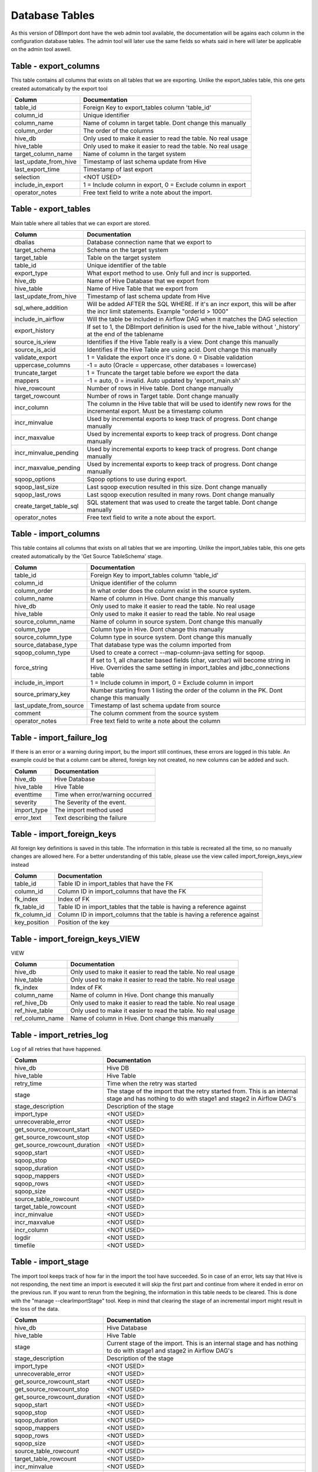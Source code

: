 Database Tables
===============

As this version of DBImport dont have the web admin tool available, the documentation will be agains each column in the configuration database tables. The admin tool will later use the same fields so whats said in here will later be applicable on the admin tool aswell.

 
 
 
Table - export_columns
----------------------

This table contains all columns that exists on all tables that we are exporting. Unlike the export_tables table, this one gets created automatically by the export tool

+----------------------------------+-------------------------------------------------------------------------------------------------------------------------------------------------------------+
| Column                           | Documentation                                                                                                                                               |
+==================================+=============================================================================================================================================================+
| table_id                         | Foreign Key to export_tables column 'table_id'                                                                                                              |
+----------------------------------+-------------------------------------------------------------------------------------------------------------------------------------------------------------+
| column_id                        | Unique identifier                                                                                                                                           |
+----------------------------------+-------------------------------------------------------------------------------------------------------------------------------------------------------------+
| column_name                      | Name of column in target table. Dont change this manually                                                                                                   |
+----------------------------------+-------------------------------------------------------------------------------------------------------------------------------------------------------------+
| column_order                     | The order of the columns                                                                                                                                    |
+----------------------------------+-------------------------------------------------------------------------------------------------------------------------------------------------------------+
| hive_db                          | Only used to make it easier to read the table. No real usage                                                                                                |
+----------------------------------+-------------------------------------------------------------------------------------------------------------------------------------------------------------+
| hive_table                       | Only used to make it easier to read the table. No real usage                                                                                                |
+----------------------------------+-------------------------------------------------------------------------------------------------------------------------------------------------------------+
| target_column_name               | Name of column in the target system                                                                                                                         |
+----------------------------------+-------------------------------------------------------------------------------------------------------------------------------------------------------------+
| last_update_from_hive            | Timestamp of last schema update from Hive                                                                                                                   |
+----------------------------------+-------------------------------------------------------------------------------------------------------------------------------------------------------------+
| last_export_time                 | Timestamp of last export                                                                                                                                    |
+----------------------------------+-------------------------------------------------------------------------------------------------------------------------------------------------------------+
| selection                        | <NOT USED>                                                                                                                                                  |
+----------------------------------+-------------------------------------------------------------------------------------------------------------------------------------------------------------+
| include_in_export                | 1 = Include column in export, 0 = Exclude column in export                                                                                                  |
+----------------------------------+-------------------------------------------------------------------------------------------------------------------------------------------------------------+
| operator_notes                   | Free text field to write a note about the import.                                                                                                           |
+----------------------------------+-------------------------------------------------------------------------------------------------------------------------------------------------------------+
 
 
 
Table - export_tables
---------------------

Main table where all tables that we can export are stored. 

+----------------------------------+-------------------------------------------------------------------------------------------------------------------------------------------------------------+
| Column                           | Documentation                                                                                                                                               |
+==================================+=============================================================================================================================================================+
| dbalias                          | Database connection name that we export to                                                                                                                  |
+----------------------------------+-------------------------------------------------------------------------------------------------------------------------------------------------------------+
| target_schema                    | Schema on the target system                                                                                                                                 |
+----------------------------------+-------------------------------------------------------------------------------------------------------------------------------------------------------------+
| target_table                     | Table on the target system                                                                                                                                  |
+----------------------------------+-------------------------------------------------------------------------------------------------------------------------------------------------------------+
| table_id                         | Unique identifier of the table                                                                                                                              |
+----------------------------------+-------------------------------------------------------------------------------------------------------------------------------------------------------------+
| export_type                      | What export method to use. Only full and incr is supported.                                                                                                 |
+----------------------------------+-------------------------------------------------------------------------------------------------------------------------------------------------------------+
| hive_db                          | Name of Hive Database that we export from                                                                                                                   |
+----------------------------------+-------------------------------------------------------------------------------------------------------------------------------------------------------------+
| hive_table                       | Name of Hive Table that we export from                                                                                                                      |
+----------------------------------+-------------------------------------------------------------------------------------------------------------------------------------------------------------+
| last_update_from_hive            | Timestamp of last schema update from Hive                                                                                                                   |
+----------------------------------+-------------------------------------------------------------------------------------------------------------------------------------------------------------+
| sql_where_addition               | Will be added AFTER the SQL WHERE. If it's an incr export, this will be after the incr limit statements. Example "orderId > 1000"                           |
+----------------------------------+-------------------------------------------------------------------------------------------------------------------------------------------------------------+
| include_in_airflow               | Will the table be included in Airflow DAG when it matches the DAG selection                                                                                 |
+----------------------------------+-------------------------------------------------------------------------------------------------------------------------------------------------------------+
| export_history                   | If set to 1, the DBImport definition is used for the hive_table without '_history' at the end of the tablename                                              |
+----------------------------------+-------------------------------------------------------------------------------------------------------------------------------------------------------------+
| source_is_view                   | Identifies if the Hive Table really is a view. Dont change this manually                                                                                    |
+----------------------------------+-------------------------------------------------------------------------------------------------------------------------------------------------------------+
| source_is_acid                   | Identifies if the Hive Table are using acid. Dont change this manually                                                                                      |
+----------------------------------+-------------------------------------------------------------------------------------------------------------------------------------------------------------+
| validate_export                  | 1 = Validate the export once it's done. 0 = Disable validation                                                                                              |
+----------------------------------+-------------------------------------------------------------------------------------------------------------------------------------------------------------+
| uppercase_columns                | -1 = auto (Oracle = uppercase, other databases = lowercase)                                                                                                 |
+----------------------------------+-------------------------------------------------------------------------------------------------------------------------------------------------------------+
| truncate_target                  | 1 = Truncate the target table before we export the data                                                                                                     |
+----------------------------------+-------------------------------------------------------------------------------------------------------------------------------------------------------------+
| mappers                          | -1 = auto, 0 = invalid. Auto updated by 'export_main.sh'                                                                                                    |
+----------------------------------+-------------------------------------------------------------------------------------------------------------------------------------------------------------+
| hive_rowcount                    | Number of rows in Hive table. Dont change manually                                                                                                          |
+----------------------------------+-------------------------------------------------------------------------------------------------------------------------------------------------------------+
| target_rowcount                  | Number of rows in Target table. Dont change manually                                                                                                        |
+----------------------------------+-------------------------------------------------------------------------------------------------------------------------------------------------------------+
| incr_column                      | The column in the Hive table that will be used to identify new rows for the incremental export. Must be a timestamp column                                  |
+----------------------------------+-------------------------------------------------------------------------------------------------------------------------------------------------------------+
| incr_minvalue                    | Used by incremental exports to keep track of progress. Dont change manually                                                                                 |
+----------------------------------+-------------------------------------------------------------------------------------------------------------------------------------------------------------+
| incr_maxvalue                    | Used by incremental exports to keep track of progress. Dont change manually                                                                                 |
+----------------------------------+-------------------------------------------------------------------------------------------------------------------------------------------------------------+
| incr_minvalue_pending            | Used by incremental exports to keep track of progress. Dont change manually                                                                                 |
+----------------------------------+-------------------------------------------------------------------------------------------------------------------------------------------------------------+
| incr_maxvalue_pending            | Used by incremental exports to keep track of progress. Dont change manually                                                                                 |
+----------------------------------+-------------------------------------------------------------------------------------------------------------------------------------------------------------+
| sqoop_options                    | Sqoop options to use during export.                                                                                                                         |
+----------------------------------+-------------------------------------------------------------------------------------------------------------------------------------------------------------+
| sqoop_last_size                  | Last sqoop execution resulted in this size. Dont change manually                                                                                            |
+----------------------------------+-------------------------------------------------------------------------------------------------------------------------------------------------------------+
| sqoop_last_rows                  | Last sqoop execution resulted in many rows. Dont change manually                                                                                            |
+----------------------------------+-------------------------------------------------------------------------------------------------------------------------------------------------------------+
| create_target_table_sql          | SQL statement that was used to create the target table. Dont change manually                                                                                |
+----------------------------------+-------------------------------------------------------------------------------------------------------------------------------------------------------------+
| operator_notes                   | Free text field to write a note about the export.                                                                                                           |
+----------------------------------+-------------------------------------------------------------------------------------------------------------------------------------------------------------+
 
 
 
Table - import_columns
----------------------

This table contains all columns that exists on all tables that we are importing. Unlike the import_tables table, this one gets created automatically by the 'Get Source TableSchema' stage. 

+----------------------------------+-------------------------------------------------------------------------------------------------------------------------------------------------------------+
| Column                           | Documentation                                                                                                                                               |
+==================================+=============================================================================================================================================================+
| table_id                         | Foreign Key to import_tables column 'table_id'                                                                                                              |
+----------------------------------+-------------------------------------------------------------------------------------------------------------------------------------------------------------+
| column_id                        | Unique identifier of the column                                                                                                                             |
+----------------------------------+-------------------------------------------------------------------------------------------------------------------------------------------------------------+
| column_order                     | In what order does the column exist in the source system.                                                                                                   |
+----------------------------------+-------------------------------------------------------------------------------------------------------------------------------------------------------------+
| column_name                      | Name of column in Hive. Dont change this manually                                                                                                           |
+----------------------------------+-------------------------------------------------------------------------------------------------------------------------------------------------------------+
| hive_db                          | Only used to make it easier to read the table. No real usage                                                                                                |
+----------------------------------+-------------------------------------------------------------------------------------------------------------------------------------------------------------+
| hive_table                       | Only used to make it easier to read the table. No real usage                                                                                                |
+----------------------------------+-------------------------------------------------------------------------------------------------------------------------------------------------------------+
| source_column_name               | Name of column in source system. Dont change this manually                                                                                                  |
+----------------------------------+-------------------------------------------------------------------------------------------------------------------------------------------------------------+
| column_type                      | Column type in Hive. Dont change this manually                                                                                                              |
+----------------------------------+-------------------------------------------------------------------------------------------------------------------------------------------------------------+
| source_column_type               | Column type in source system. Dont change this manually                                                                                                     |
+----------------------------------+-------------------------------------------------------------------------------------------------------------------------------------------------------------+
| source_database_type             | That database type was the column imported from                                                                                                             |
+----------------------------------+-------------------------------------------------------------------------------------------------------------------------------------------------------------+
| sqoop_column_type                | Used to create a correct --map-column-java setting for sqoop.                                                                                               |
+----------------------------------+-------------------------------------------------------------------------------------------------------------------------------------------------------------+
| force_string                     | If set to 1, all character based fields (char, varchar) will become string in Hive. Overrides the same setting in import_tables and jdbc_connections table  |
+----------------------------------+-------------------------------------------------------------------------------------------------------------------------------------------------------------+
| include_in_import                | 1 = Include column in import, 0 = Exclude column in import                                                                                                  |
+----------------------------------+-------------------------------------------------------------------------------------------------------------------------------------------------------------+
| source_primary_key               | Number starting from 1 listing the order of the column in the PK. Dont change this manually                                                                 |
+----------------------------------+-------------------------------------------------------------------------------------------------------------------------------------------------------------+
| last_update_from_source          | Timestamp of last schema update from source                                                                                                                 |
+----------------------------------+-------------------------------------------------------------------------------------------------------------------------------------------------------------+
| comment                          | The column comment from the source system                                                                                                                   |
+----------------------------------+-------------------------------------------------------------------------------------------------------------------------------------------------------------+
| operator_notes                   | Free text field to write a note about the column                                                                                                            |
+----------------------------------+-------------------------------------------------------------------------------------------------------------------------------------------------------------+
 
 
 
Table - import_failure_log
--------------------------

If there is an error or a warning during import, bu the import still continues, these errors are logged in this table. An example could be that  a column cant be altered, foreign key not created, no new columns can be added and such.

+----------------------------------+-------------------------------------------------------------------------------------------------------------------------------------------------------------+
| Column                           | Documentation                                                                                                                                               |
+==================================+=============================================================================================================================================================+
| hive_db                          | Hive Database                                                                                                                                               |
+----------------------------------+-------------------------------------------------------------------------------------------------------------------------------------------------------------+
| hive_table                       | Hive Table                                                                                                                                                  |
+----------------------------------+-------------------------------------------------------------------------------------------------------------------------------------------------------------+
| eventtime                        | Time when error/warning occurred                                                                                                                            |
+----------------------------------+-------------------------------------------------------------------------------------------------------------------------------------------------------------+
| severity                         | The Severity of the event.                                                                                                                                  |
+----------------------------------+-------------------------------------------------------------------------------------------------------------------------------------------------------------+
| import_type                      | The import method used                                                                                                                                      |
+----------------------------------+-------------------------------------------------------------------------------------------------------------------------------------------------------------+
| error_text                       | Text describing the failure                                                                                                                                 |
+----------------------------------+-------------------------------------------------------------------------------------------------------------------------------------------------------------+
 
 
 
Table - import_foreign_keys
---------------------------

All foreign key definitions is saved in this table. The information in this table is recreated all the time, so no manually changes are allowed here. For a better understanding of this table, please use the view called import_foreign_keys_view instead

+----------------------------------+-------------------------------------------------------------------------------------------------------------------------------------------------------------+
| Column                           | Documentation                                                                                                                                               |
+==================================+=============================================================================================================================================================+
| table_id                         | Table ID in import_tables that have the FK                                                                                                                  |
+----------------------------------+-------------------------------------------------------------------------------------------------------------------------------------------------------------+
| column_id                        | Column ID in import_columns that have the FK                                                                                                                |
+----------------------------------+-------------------------------------------------------------------------------------------------------------------------------------------------------------+
| fk_index                         | Index of FK                                                                                                                                                 |
+----------------------------------+-------------------------------------------------------------------------------------------------------------------------------------------------------------+
| fk_table_id                      | Table ID in import_tables that the table is having a reference against                                                                                      |
+----------------------------------+-------------------------------------------------------------------------------------------------------------------------------------------------------------+
| fk_column_id                     | Column ID in import_columns that the table is having a reference against                                                                                    |
+----------------------------------+-------------------------------------------------------------------------------------------------------------------------------------------------------------+
| key_position                     | Position of the key                                                                                                                                         |
+----------------------------------+-------------------------------------------------------------------------------------------------------------------------------------------------------------+
 
 
 
Table - import_foreign_keys_VIEW
--------------------------------

VIEW

+----------------------------------+-------------------------------------------------------------------------------------------------------------------------------------------------------------+
| Column                           | Documentation                                                                                                                                               |
+==================================+=============================================================================================================================================================+
| hive_db                          | Only used to make it easier to read the table. No real usage                                                                                                |
+----------------------------------+-------------------------------------------------------------------------------------------------------------------------------------------------------------+
| hive_table                       | Only used to make it easier to read the table. No real usage                                                                                                |
+----------------------------------+-------------------------------------------------------------------------------------------------------------------------------------------------------------+
| fk_index                         | Index of FK                                                                                                                                                 |
+----------------------------------+-------------------------------------------------------------------------------------------------------------------------------------------------------------+
| column_name                      | Name of column in Hive. Dont change this manually                                                                                                           |
+----------------------------------+-------------------------------------------------------------------------------------------------------------------------------------------------------------+
| ref_hive_Db                      | Only used to make it easier to read the table. No real usage                                                                                                |
+----------------------------------+-------------------------------------------------------------------------------------------------------------------------------------------------------------+
| ref_hive_table                   | Only used to make it easier to read the table. No real usage                                                                                                |
+----------------------------------+-------------------------------------------------------------------------------------------------------------------------------------------------------------+
| ref_column_name                  | Name of column in Hive. Dont change this manually                                                                                                           |
+----------------------------------+-------------------------------------------------------------------------------------------------------------------------------------------------------------+
 
 
 
Table - import_retries_log
--------------------------

Log of all retries that have happened. 

+----------------------------------+-------------------------------------------------------------------------------------------------------------------------------------------------------------+
| Column                           | Documentation                                                                                                                                               |
+==================================+=============================================================================================================================================================+
| hive_db                          | Hive DB                                                                                                                                                     |
+----------------------------------+-------------------------------------------------------------------------------------------------------------------------------------------------------------+
| hive_table                       | Hive Table                                                                                                                                                  |
+----------------------------------+-------------------------------------------------------------------------------------------------------------------------------------------------------------+
| retry_time                       | Time when the retry was started                                                                                                                             |
+----------------------------------+-------------------------------------------------------------------------------------------------------------------------------------------------------------+
| stage                            | The stage of the import that the retry started from. This is an internal stage and has nothing to do with stage1 and stage2 in Airflow DAG's                |
+----------------------------------+-------------------------------------------------------------------------------------------------------------------------------------------------------------+
| stage_description                | Description of the stage                                                                                                                                    |
+----------------------------------+-------------------------------------------------------------------------------------------------------------------------------------------------------------+
| import_type                      | <NOT USED>                                                                                                                                                  |
+----------------------------------+-------------------------------------------------------------------------------------------------------------------------------------------------------------+
| unrecoverable_error              | <NOT USED>                                                                                                                                                  |
+----------------------------------+-------------------------------------------------------------------------------------------------------------------------------------------------------------+
| get_source_rowcount_start        | <NOT USED>                                                                                                                                                  |
+----------------------------------+-------------------------------------------------------------------------------------------------------------------------------------------------------------+
| get_source_rowcount_stop         | <NOT USED>                                                                                                                                                  |
+----------------------------------+-------------------------------------------------------------------------------------------------------------------------------------------------------------+
| get_source_rowcount_duration     | <NOT USED>                                                                                                                                                  |
+----------------------------------+-------------------------------------------------------------------------------------------------------------------------------------------------------------+
| sqoop_start                      | <NOT USED>                                                                                                                                                  |
+----------------------------------+-------------------------------------------------------------------------------------------------------------------------------------------------------------+
| sqoop_stop                       | <NOT USED>                                                                                                                                                  |
+----------------------------------+-------------------------------------------------------------------------------------------------------------------------------------------------------------+
| sqoop_duration                   | <NOT USED>                                                                                                                                                  |
+----------------------------------+-------------------------------------------------------------------------------------------------------------------------------------------------------------+
| sqoop_mappers                    | <NOT USED>                                                                                                                                                  |
+----------------------------------+-------------------------------------------------------------------------------------------------------------------------------------------------------------+
| sqoop_rows                       | <NOT USED>                                                                                                                                                  |
+----------------------------------+-------------------------------------------------------------------------------------------------------------------------------------------------------------+
| sqoop_size                       | <NOT USED>                                                                                                                                                  |
+----------------------------------+-------------------------------------------------------------------------------------------------------------------------------------------------------------+
| source_table_rowcount            | <NOT USED>                                                                                                                                                  |
+----------------------------------+-------------------------------------------------------------------------------------------------------------------------------------------------------------+
| target_table_rowcount            | <NOT USED>                                                                                                                                                  |
+----------------------------------+-------------------------------------------------------------------------------------------------------------------------------------------------------------+
| incr_minvalue                    | <NOT USED>                                                                                                                                                  |
+----------------------------------+-------------------------------------------------------------------------------------------------------------------------------------------------------------+
| incr_maxvalue                    | <NOT USED>                                                                                                                                                  |
+----------------------------------+-------------------------------------------------------------------------------------------------------------------------------------------------------------+
| incr_column                      | <NOT USED>                                                                                                                                                  |
+----------------------------------+-------------------------------------------------------------------------------------------------------------------------------------------------------------+
| logdir                           | <NOT USED>                                                                                                                                                  |
+----------------------------------+-------------------------------------------------------------------------------------------------------------------------------------------------------------+
| timefile                         | <NOT USED>                                                                                                                                                  |
+----------------------------------+-------------------------------------------------------------------------------------------------------------------------------------------------------------+
 
 
 
Table - import_stage
--------------------

The import tool keeps track of how far in the import the tool have succeeded. So in case of an error, lets say that Hive is not responding, the next time an import is executed it will skip the first part and continue from where it ended in error on the previous run. If you want to rerun from the begining, the information in this table needs to be cleared. This is done with the "manage --clearImportStage" tool. Keep in mind that clearing the stage of an incremental import might result in the loss of the data.

+----------------------------------+-------------------------------------------------------------------------------------------------------------------------------------------------------------+
| Column                           | Documentation                                                                                                                                               |
+==================================+=============================================================================================================================================================+
| hive_db                          | Hive Database                                                                                                                                               |
+----------------------------------+-------------------------------------------------------------------------------------------------------------------------------------------------------------+
| hive_table                       | Hive Table                                                                                                                                                  |
+----------------------------------+-------------------------------------------------------------------------------------------------------------------------------------------------------------+
| stage                            | Current stage of the import. This is an internal stage and has nothing to do with stage1 and stage2 in Airflow DAG's                                        |
+----------------------------------+-------------------------------------------------------------------------------------------------------------------------------------------------------------+
| stage_description                | Description of the stage                                                                                                                                    |
+----------------------------------+-------------------------------------------------------------------------------------------------------------------------------------------------------------+
| import_type                      | <NOT USED>                                                                                                                                                  |
+----------------------------------+-------------------------------------------------------------------------------------------------------------------------------------------------------------+
| unrecoverable_error              | <NOT USED>                                                                                                                                                  |
+----------------------------------+-------------------------------------------------------------------------------------------------------------------------------------------------------------+
| get_source_rowcount_start        | <NOT USED>                                                                                                                                                  |
+----------------------------------+-------------------------------------------------------------------------------------------------------------------------------------------------------------+
| get_source_rowcount_stop         | <NOT USED>                                                                                                                                                  |
+----------------------------------+-------------------------------------------------------------------------------------------------------------------------------------------------------------+
| get_source_rowcount_duration     | <NOT USED>                                                                                                                                                  |
+----------------------------------+-------------------------------------------------------------------------------------------------------------------------------------------------------------+
| sqoop_start                      | <NOT USED>                                                                                                                                                  |
+----------------------------------+-------------------------------------------------------------------------------------------------------------------------------------------------------------+
| sqoop_stop                       | <NOT USED>                                                                                                                                                  |
+----------------------------------+-------------------------------------------------------------------------------------------------------------------------------------------------------------+
| sqoop_duration                   | <NOT USED>                                                                                                                                                  |
+----------------------------------+-------------------------------------------------------------------------------------------------------------------------------------------------------------+
| sqoop_mappers                    | <NOT USED>                                                                                                                                                  |
+----------------------------------+-------------------------------------------------------------------------------------------------------------------------------------------------------------+
| sqoop_rows                       | <NOT USED>                                                                                                                                                  |
+----------------------------------+-------------------------------------------------------------------------------------------------------------------------------------------------------------+
| sqoop_size                       | <NOT USED>                                                                                                                                                  |
+----------------------------------+-------------------------------------------------------------------------------------------------------------------------------------------------------------+
| source_table_rowcount            | <NOT USED>                                                                                                                                                  |
+----------------------------------+-------------------------------------------------------------------------------------------------------------------------------------------------------------+
| target_table_rowcount            | <NOT USED>                                                                                                                                                  |
+----------------------------------+-------------------------------------------------------------------------------------------------------------------------------------------------------------+
| incr_minvalue                    | <NOT USED>                                                                                                                                                  |
+----------------------------------+-------------------------------------------------------------------------------------------------------------------------------------------------------------+
| incr_maxvalue                    | <NOT USED>                                                                                                                                                  |
+----------------------------------+-------------------------------------------------------------------------------------------------------------------------------------------------------------+
| incr_column                      | <NOT USED>                                                                                                                                                  |
+----------------------------------+-------------------------------------------------------------------------------------------------------------------------------------------------------------+
| logdir                           | <NOT USED>                                                                                                                                                  |
+----------------------------------+-------------------------------------------------------------------------------------------------------------------------------------------------------------+
| timefile                         | <NOT USED>                                                                                                                                                  |
+----------------------------------+-------------------------------------------------------------------------------------------------------------------------------------------------------------+
 
 
 
Table - import_tables
---------------------

Main table where all tables that we can import are stored. 

+----------------------------------+-------------------------------------------------------------------------------------------------------------------------------------------------------------+
| Column                           | Documentation                                                                                                                                               |
+==================================+=============================================================================================================================================================+
| hive_db                          | Hive Database to import to                                                                                                                                  |
+----------------------------------+-------------------------------------------------------------------------------------------------------------------------------------------------------------+
| hive_table                       | Hive Table to import to                                                                                                                                     |
+----------------------------------+-------------------------------------------------------------------------------------------------------------------------------------------------------------+
| table_id                         | Unique identifier                                                                                                                                           |
+----------------------------------+-------------------------------------------------------------------------------------------------------------------------------------------------------------+
| dbalias                          | Name of database connection from jdbc_connections table                                                                                                     |
+----------------------------------+-------------------------------------------------------------------------------------------------------------------------------------------------------------+
| source_schema                    | Name of the schema in the remote database                                                                                                                   |
+----------------------------------+-------------------------------------------------------------------------------------------------------------------------------------------------------------+
| source_table                     | Name of the table in the remote database                                                                                                                    |
+----------------------------------+-------------------------------------------------------------------------------------------------------------------------------------------------------------+
| import_type                      | What import method to use                                                                                                                                   |
+----------------------------------+-------------------------------------------------------------------------------------------------------------------------------------------------------------+
| last_update_from_source          | Timestamp of last schema update from source                                                                                                                 |
+----------------------------------+-------------------------------------------------------------------------------------------------------------------------------------------------------------+
| sqoop_sql_where_addition         | Will be added AFTER the SQL WHERE. If it's an incr import, this will be after the incr limit statements. Example "orderId > 1000"                           |
+----------------------------------+-------------------------------------------------------------------------------------------------------------------------------------------------------------+
| nomerge_ingestion_sql_addition   | This will be added to the data ingestion of None-Merge imports (full, full_direct and incr). Usefull to filter out data from import tables to target tables |
+----------------------------------+-------------------------------------------------------------------------------------------------------------------------------------------------------------+
| include_in_airflow               | Will the table be included in Airflow DAG when it matches the DAG selection                                                                                 |
+----------------------------------+-------------------------------------------------------------------------------------------------------------------------------------------------------------+
| airflow_priority                 | This will set priority_weight in Airflow                                                                                                                    |
+----------------------------------+-------------------------------------------------------------------------------------------------------------------------------------------------------------+
| validate_import                  | Should the import be validated                                                                                                                              |
+----------------------------------+-------------------------------------------------------------------------------------------------------------------------------------------------------------+
| validate_diff_allowed            | -1 = auto calculated diff allowed. If a positiv number, this is the amount of rows that the diff is allowed to have                                         |
+----------------------------------+-------------------------------------------------------------------------------------------------------------------------------------------------------------+
| truncate_hive                    | Truncate Hive table before loading it.                                                                                                                      |
+----------------------------------+-------------------------------------------------------------------------------------------------------------------------------------------------------------+
| mappers                          | -1 = auto or positiv number for a fixed number of mappers. If Auto, then it's calculated based of last sqoop import size                                    |
+----------------------------------+-------------------------------------------------------------------------------------------------------------------------------------------------------------+
| soft_delete_during_merge         | If 1, then the row will be marked as deleted instead of actually being removed from the table. Only used for Merge imports                                  |
+----------------------------------+-------------------------------------------------------------------------------------------------------------------------------------------------------------+
| source_rowcount                  | Used for validation. Dont change manually                                                                                                                   |
+----------------------------------+-------------------------------------------------------------------------------------------------------------------------------------------------------------+
| hive_rowcount                    | Used for validation. Dont change manually                                                                                                                   |
+----------------------------------+-------------------------------------------------------------------------------------------------------------------------------------------------------------+
| incr_mode                        | append or lastmodified                                                                                                                                      |
+----------------------------------+-------------------------------------------------------------------------------------------------------------------------------------------------------------+
| incr_column                      | What column to use to identify new rows                                                                                                                     |
+----------------------------------+-------------------------------------------------------------------------------------------------------------------------------------------------------------+
| incr_minvalue                    | Used for incremental imports. Dont change manually                                                                                                          |
+----------------------------------+-------------------------------------------------------------------------------------------------------------------------------------------------------------+
| incr_maxvalue                    | Used for incremental imports. Dont change manually                                                                                                          |
+----------------------------------+-------------------------------------------------------------------------------------------------------------------------------------------------------------+
| incr_minvalue_pending            | Used for incremental imports. Dont change manually                                                                                                          |
+----------------------------------+-------------------------------------------------------------------------------------------------------------------------------------------------------------+
| incr_maxvalue_pending            | Used for incremental imports. Dont change manually                                                                                                          |
+----------------------------------+-------------------------------------------------------------------------------------------------------------------------------------------------------------+
| pk_column_override               | Force the import and Hive table to define another PrimaryKey constraint. Comma separeted list of columns                                                    |
+----------------------------------+-------------------------------------------------------------------------------------------------------------------------------------------------------------+
| pk_column_override_mergeonly     | Force the import to use another PrimaryKey constraint during Merge operations. Comma separeted list of columns                                              |
+----------------------------------+-------------------------------------------------------------------------------------------------------------------------------------------------------------+
| hive_merge_heap                  | Should be a multiple of Yarn container size. If NULL then it will use the default specified in Yarn and TEZ                                                 |
+----------------------------------+-------------------------------------------------------------------------------------------------------------------------------------------------------------+
| concatenate_hive_table           | <NOT USED>                                                                                                                                                  |
+----------------------------------+-------------------------------------------------------------------------------------------------------------------------------------------------------------+
| sqoop_query                      | Use a custom query in sqoop to read data from source table                                                                                                  |
+----------------------------------+-------------------------------------------------------------------------------------------------------------------------------------------------------------+
| sqoop_options                    | Options to send to sqoop. Most common used for --split-by option                                                                                            |
+----------------------------------+-------------------------------------------------------------------------------------------------------------------------------------------------------------+
| sqoop_last_size                  | Used to track sqoop operation. Dont change manually                                                                                                         |
+----------------------------------+-------------------------------------------------------------------------------------------------------------------------------------------------------------+
| sqoop_last_rows                  | Used to track sqoop operation. Dont change manually                                                                                                         |
+----------------------------------+-------------------------------------------------------------------------------------------------------------------------------------------------------------+
| sqoop_last_execution             | Used to track sqoop operation. Dont change manually                                                                                                         |
+----------------------------------+-------------------------------------------------------------------------------------------------------------------------------------------------------------+
| sqoop_use_generated_sql          | 1 = Use the generated SQL that is saved in the generated_sqoop_query column                                                                                 |
+----------------------------------+-------------------------------------------------------------------------------------------------------------------------------------------------------------+
| sqoop_allow_text_splitter        | Allow splits on text columns. Use with caution                                                                                                              |
+----------------------------------+-------------------------------------------------------------------------------------------------------------------------------------------------------------+
| force_string                     | If set to 1, all character based fields (char, varchar) will become string in Hive. Overrides the same setting in jdbc_connections table                    |
+----------------------------------+-------------------------------------------------------------------------------------------------------------------------------------------------------------+
| comment                          | Table comment from source system. Dont change manually                                                                                                      |
+----------------------------------+-------------------------------------------------------------------------------------------------------------------------------------------------------------+
| generated_hive_column_definition | Generated column definition for Hive create table. Dont change manually                                                                                     |
+----------------------------------+-------------------------------------------------------------------------------------------------------------------------------------------------------------+
| generated_sqoop_query            | Generated query for sqoop. Dont change manually                                                                                                             |
+----------------------------------+-------------------------------------------------------------------------------------------------------------------------------------------------------------+
| generated_sqoop_options          | Generated options for sqoop. Dont change manually                                                                                                           |
+----------------------------------+-------------------------------------------------------------------------------------------------------------------------------------------------------------+
| generated_pk_columns             | Generated Primary Keys. Dont change manually                                                                                                                |
+----------------------------------+-------------------------------------------------------------------------------------------------------------------------------------------------------------+
| generated_foreign_keys           | <NOT USED>                                                                                                                                                  |
+----------------------------------+-------------------------------------------------------------------------------------------------------------------------------------------------------------+
| datalake_source                  | This value will come in the dbimport_source column if present. Overrides the same setting in jdbc_connections table                                         |
+----------------------------------+-------------------------------------------------------------------------------------------------------------------------------------------------------------+
| operator_notes                   | Free text field to write a note about the import.                                                                                                           |
+----------------------------------+-------------------------------------------------------------------------------------------------------------------------------------------------------------+
 
 
 
Table - jdbc_connections
------------------------

Database connection definitions

+----------------------------------+-------------------------------------------------------------------------------------------------------------------------------------------------------------+
| Column                           | Documentation                                                                                                                                               |
+==================================+=============================================================================================================================================================+
| dbalias                          | Name of the Database connection                                                                                                                             |
+----------------------------------+-------------------------------------------------------------------------------------------------------------------------------------------------------------+
| private_key_path                 | <NOT USED>                                                                                                                                                  |
+----------------------------------+-------------------------------------------------------------------------------------------------------------------------------------------------------------+
| public_key_path                  | <NOT USED>                                                                                                                                                  |
+----------------------------------+-------------------------------------------------------------------------------------------------------------------------------------------------------------+
| jdbc_url                         | The JDBC URL String                                                                                                                                         |
+----------------------------------+-------------------------------------------------------------------------------------------------------------------------------------------------------------+
| credentials                      | Encrypted fields for credentials.m Changed by the saveCredentialTool                                                                                        |
+----------------------------------+-------------------------------------------------------------------------------------------------------------------------------------------------------------+
| datalake_source                  | This value will come in the dbimport_source column if present. Priority is table, connection                                                                |
+----------------------------------+-------------------------------------------------------------------------------------------------------------------------------------------------------------+
| force_string                     | If set to 1, all character based fields (char, varchar) will become string in Hive                                                                          |
+----------------------------------+-------------------------------------------------------------------------------------------------------------------------------------------------------------+
| create_datalake_import           | If set to 1, the datalake_import column will be created on all tables that is using this dbalias                                                            |
+----------------------------------+-------------------------------------------------------------------------------------------------------------------------------------------------------------+
| timewindow_start                 | Start of the time window when we are allowed to run against this connection.                                                                                |
+----------------------------------+-------------------------------------------------------------------------------------------------------------------------------------------------------------+
| timewindow_stop                  | End of the time window when we are allowed to run against this connection.                                                                                  |
+----------------------------------+-------------------------------------------------------------------------------------------------------------------------------------------------------------+
| operator_notes                   | Free text field to write a note about the connection                                                                                                        |
+----------------------------------+-------------------------------------------------------------------------------------------------------------------------------------------------------------+
 
 
 
Table - json_to_rest
--------------------

Temporary storage of JSON payloads that will be sent to a REST interface if the tool is configured to do so.

+----------------------------------+-------------------------------------------------------------------------------------------------------------------------------------------------------------+
| Column                           | Documentation                                                                                                                                               |
+==================================+=============================================================================================================================================================+
| id                               | Unique Identifier                                                                                                                                           |
+----------------------------------+-------------------------------------------------------------------------------------------------------------------------------------------------------------+
| endpoint                         | The REST interface to send the json data to                                                                                                                 |
+----------------------------------+-------------------------------------------------------------------------------------------------------------------------------------------------------------+
| status                           | Internal status to keep track of what the status of the transmissions is                                                                                    |
+----------------------------------+-------------------------------------------------------------------------------------------------------------------------------------------------------------+
| jsondata                         | The payload to send                                                                                                                                         |
+----------------------------------+-------------------------------------------------------------------------------------------------------------------------------------------------------------+
